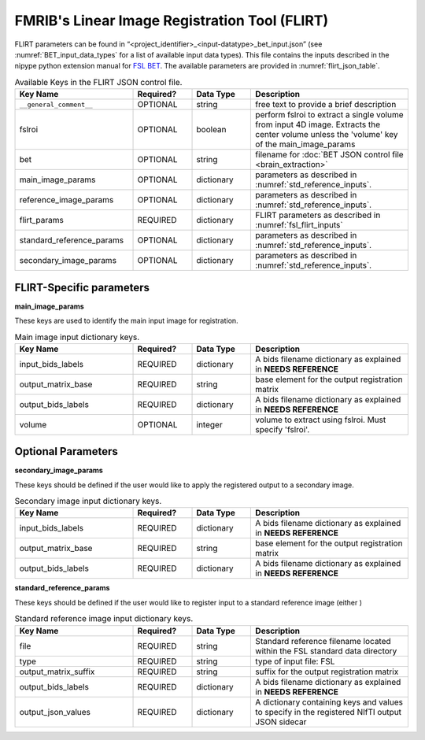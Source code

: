 FMRIB's Linear Image Registration Tool (FLIRT)
==============================================

FLIRT parameters can be found in “<project_identifier>_<input-datatype>_bet_input.json” (see :numref:`BET_input_data_types` for a list of 
available input data types). This file contains the inputs described in the nipype python extension manual for `FSL BET 
<https://nipype.readthedocs.io/en/0.12.1/interfaces/generated/nipype.interfaces.fsl.preprocess.html#flirt>`__. The available parameters are 
provided in :numref:`flirt_json_table`.


.. _flirt_json_table:

.. list-table:: Available Keys in the FLIRT JSON control file.
   :widths: 30 15 15 40
   :header-rows: 1

   * - **Key Name**
     - **Required?**
     - **Data Type**
     - **Description**
   * - ``__general_comment__``
     - OPTIONAL
     - string
     - free text to provide a brief description
   * - fslroi
     - OPTIONAL
     - boolean
     - perform fslroi to extract a single volume from input 4D image. Extracts the center volume unless the 'volume' key of the main_image_params
   * - bet
     - OPTIONAL
     - string
     - filename for :doc:`BET JSON control file <brain_extraction>`
   * - main_image_params
     - OPTIONAL
     - dictionary
     - parameters as described in :numref:`std_reference_inputs`.
   * - reference_image_params
     - OPTIONAL
     - dictionary
     - parameters as described in :numref:`std_reference_inputs`.
   * - flirt_params
     - REQUIRED
     - dictionary
     - FLIRT parameters as described in :numref:`fsl_flirt_inputs`
   * - standard_reference_params
     - OPTIONAL
     - dictionary
     - parameters as described in :numref:`std_reference_inputs`.
   * - secondary_image_params
     - OPTIONAL
     - dictionary
     - parameters as described in :numref:`std_reference_inputs`.


FLIRT-Specific parameters
-------------------------

**main_image_params** 

These keys are used to identify the main input image for registration.

.. _std_ref_inputs:

.. list-table:: Main image input dictionary keys. 
   :widths: 30 15 15 40
   :header-rows: 1

   * - **Key Name**
     - **Required?**
     - **Data Type**
     - **Description**
   * - input_bids_labels
     - REQUIRED
     - dictionary
     - A bids filename dictionary as explained in **NEEDS REFERENCE**
   * - output_matrix_base
     - REQUIRED
     - string
     - base element for the output registration matrix
   * - output_bids_labels
     - REQUIRED
     - dictionary
     - A bids filename dictionary as explained in **NEEDS REFERENCE**
   * - volume
     - OPTIONAL
     - integer
     - volume to extract using fslroi. Must specify 'fslroi'.

.. _fsl_flirt_inputs:

.. list-table:: Available Keys for the flirt_params in the flirt control JSON file. Input and output files do not need specified here.
   :widths: 30 15 15 40
   :header-rows: 1

   * - **Key Name**
     - **Required?**
     - **Data Type**
     - **Description**
   * - args
     - OPTIONAL
     - string
     - Additional parameters to the command
   * - angle_rep
     - OPTIONAL
     - string
     - representation of rotation angles: quaternion, euler
   * - apply_isoxfm
     - OPTIONAL
     - float
     - as applyxfm but forces isotropic resampling (NOT SUPPORTED)
   * - apply_xfm
     - OPTIONAL
     - boolean
     - apply transformation supplied by in_matrix_file (NOT SUPPORTED)
   * - bbrslope
     - OPTIONAL
     - float
     - value of bbrslope
   * - bbrtype
     - OPTIONAL
     - string
     - type of bbr cost function: signed [default], global_abs, local_abs
   * - bgvalue
     - OPTIONAL
     - float
     - use specified background value for points outside FOV
   * - bins
     - OPTIONAL
     - integer
     - number of histogram bins
   * - coarse_search
     - OPTIONAL
     - integer
     - coarse search delta angle
   * - cost
     - OPTIONAL
     - string
     - cost function: mutualinfo, corratio, normcorr, normmi, leastsq, labeldiff, bbr
   * - cost_func
     - OPTIONAL
     - string
     - cost function: mutualinfo, corratio, normcorr, normmi, leastsq, labeldiff, bbr
   * - datatype
     - OPTIONAL
     - string
     - force output data type: char, short, int, float, double
   * - display_init
     - OPTIONAL
     - boolean
     - display initial matrix
   * - dof
     - OPTIONAL
     - integer
     - number of transform degrees of freedom
   * - echospacing
     - OPTIONAL
     - float
     - value of EPI echo spacing - units of seconds
   * - environ
     - OPTIONAL
     - dictionary
     - environment variables
   * - fieldmap
     - OPTIONAL
     - file name 
     - reference image
   * - fieldmapmask
     - OPTIONAL
     - file name
     - mask for fieldmap image
   * - fine_search
     - OPTIONAL
     - integer
     - fine search delta angle
   * - force_scaling
     - OPTIONAL
     - boolean
     - force rescaling even for low-res images
   * - ignore_exception
     - OPTIONAL
     - boolean
     - print an error message instead of throwing an exception in case that interface fails to run
   * - in_matrix_file
     - OPTIONAL
     - file name
     - input 4x4 affine matrix
   * - in_weight  
     - OPTIONAL
     - existing file name
     - file for input weighting volume
   * - interp
     - OPTIONAL
     - string
     - final interpolation method used in reslicing: trilinear, nearestneighbor, sinc, spline
   * - min_sampling
     - OPTIONAL
     - float
     - set minimum voxel dimension for sampling
   * - no_clamp
     - OPTIONAL
     - boolean 
     - do not use intensity clamping
   * - no_resample
     - OPTIONAL
     - boolean
     - do not change input sampling
   * - no_resample_blur
     - OPTIONAL
     - boolean
     - do not use blurring on downsampling
   * - no_search
     - OPTIONAL
     - boolean
     - set all angular searches to ranges 0 to 0
   * - out_file
     - OPTIONAL
     - file name
     - registered output file
   * - out_log
     - OPTIONAL
     - file name
     - output log
   * -out_matrix_file
     - OPTIONAL
     - file name
     - output affine matrix in 4x4 asciii format
   * - output_type
     - OPTIONAL
     - string
     - FSL output type: NIFTI_PAIR, NIFTI_PAIR_GZ, NIFTI_GZ, NIFTI
   * - padding_size
     - OPTIONAL
     - integer
     - for applyxfm: interpolates outside image by size
   * - pedir  
     - OPTIONAL
     - integer
     - phase encode direction of EPI - 1/2/3=x/y/z & -1/-2/-3=x/-y/-z
   * - ref_weight
     - OPTIONAL
     - existing file name
     - file for reference weighting volume
   * - rigid2D
     - OPTIONAL
     - boolean
     - use 2D rigid body mode - ignores dof
   * - save_log
     - OPTIONAL
     - boolean 
     - save to log file
   * - Schedule
     - OPTIONAL
     - existing file name
     - replaces default schedule
   * - searchr_x
     - OPTIONAL
     - integer
     - search angles along x-axis, in degrees
   * - searchr_y
     - OPTIONAL
     - integer
     - search angles along y-axis, in degrees
   * - searchr_z
     - OPTIONAL
     - integer
     - search angles along z-axis, in degrees
   * - sinc_width
     - OPTIONAL
     - integer
     - full-width in voxels
   * - sinc_window
     - OPTIONAL
     - string
     - sinc window: rectangular, hanning, blackman
   * - terminal_output
     - OPTIONAL
     - string
     - control terminal output: stream, allatonce, file, none
   * - uses_qform
     - OPTIONAL
     - boolean
     - initialize using sform or qform
   * - verbose
     - OPTIONAL
     - integer
     - verbose mode, 0 is least
   * - wm_seg
     - OPTIONAL
     - file name
     - white matter segmentation volume needed by BBR cost function
   * - wmcoords
     - OPTIONAL
     - file name
     - white matter boundary coordinates for BBR cost function
   * - wmnorms
     - OPTIONAL
     - file name
     - white matter boundary normals for BBR cost function
   * - out_file
     - OUTPUTS
     - exisitng file name
     - path/name of registered file
   * - out_log
     - OUTPUTS
     - file name
     - path/name of output log
   * - out_matrix_file
     - OUTPUT
     - existing file name
     - path/name of calculated affine transform


Optional Parameters
-------------------

**secondary_image_params** 

These keys should be defined if the user would like to apply the registered output to a secondary image.

.. _std_ref_inputs:

.. list-table:: Secondary image input dictionary keys. 
   :widths: 30 15 15 40
   :header-rows: 1

   * - **Key Name**
     - **Required?**
     - **Data Type**
     - **Description**
   * - input_bids_labels
     - REQUIRED
     - dictionary
     - A bids filename dictionary as explained in **NEEDS REFERENCE**
   * - output_matrix_base
     - REQUIRED
     - string
     - base element for the output registration matrix
   * - output_bids_labels
     - REQUIRED
     - dictionary
     - A bids filename dictionary as explained in **NEEDS REFERENCE**

**standard_reference_params** 

These keys should be defined if the user would like to register input to a standard reference image (either )

.. _std_ref_inputs:

.. list-table:: Standard reference image input dictionary keys.
   :widths: 30 15 15 40
   :header-rows: 1

   * - **Key Name**
     - **Required?**
     - **Data Type**
     - **Description**
   * - file
     - REQUIRED
     - string
     - Standard reference filename located within the FSL standard data directory
   * - type
     - REQUIRED
     - string
     - type of input file: FSL
   * - output_matrix_suffix
     - REQUIRED
     - string
     - suffix for the output registration matrix
   * - output_bids_labels
     - REQUIRED
     - dictionary
     - A bids filename dictionary as explained in **NEEDS REFERENCE**
   * - output_json_values
     - REQUIRED
     - dictionary
     - A dictionary containing keys and values to specify in the registered NIfTI output JSON sidecar

     